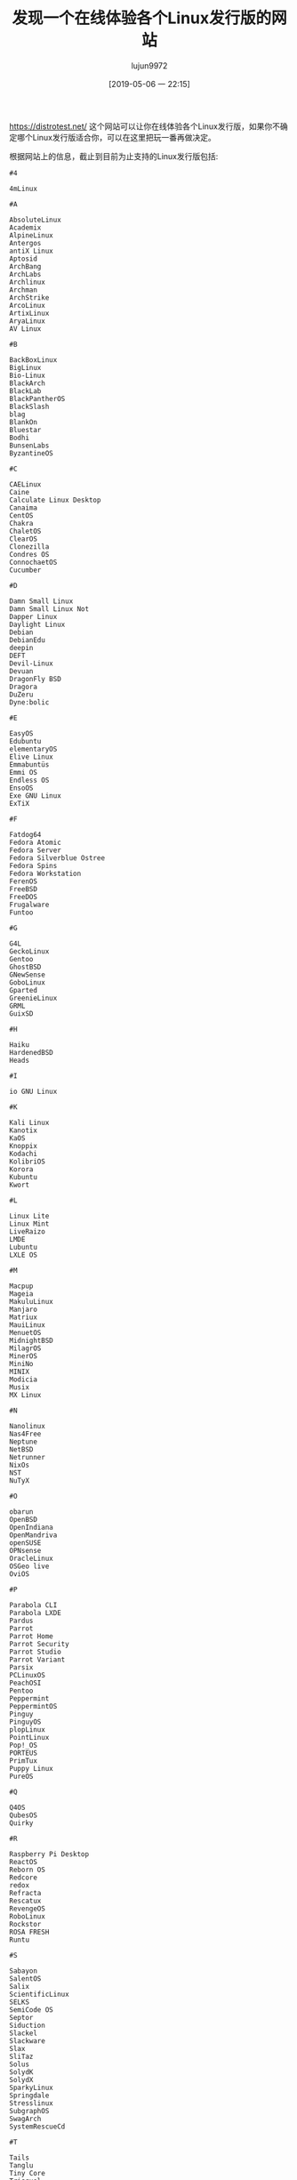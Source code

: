#+TITLE: 发现一个在线体验各个Linux发行版的网站
#+AUTHOR: lujun9972
#+TAGS: linux和它的小伙伴
#+DATE: [2019-05-06 一 22:15]
#+LANGUAGE:  zh-CN
#+STARTUP:  inlineimages
#+OPTIONS:  H:6 num:nil toc:t \n:nil ::t |:t ^:nil -:nil f:t *:t <:nil

https://distrotest.net/ 这个网站可以让你在线体验各个Linux发行版，如果你不确定哪个Linux发行版适合你，可以在这里把玩一番再做决定。

根据网站上的信息，截止到目前为止支持的Linux发行版包括:
#+begin_example
  #4

  4mLinux

  #A

  AbsoluteLinux
  Academix
  AlpineLinux
  Antergos
  antiX Linux
  Aptosid
  ArchBang
  ArchLabs
  Archlinux
  Archman
  ArchStrike
  ArcoLinux
  ArtixLinux
  AryaLinux
  AV Linux

  #B

  BackBoxLinux
  BigLinux
  Bio-Linux
  BlackArch
  BlackLab
  BlackPantherOS
  BlackSlash
  blag
  BlankOn
  Bluestar
  Bodhi
  BunsenLabs
  ByzantineOS

  #C

  CAELinux
  Caine
  Calculate Linux Desktop
  Canaima
  CentOS
  Chakra
  ChaletOS
  ClearOS
  Clonezilla
  Condres OS
  ConnochaetOS
  Cucumber

  #D

  Damn Small Linux
  Damn Small Linux Not
  Dapper Linux
  Daylight Linux
  Debian
  DebianEdu
  deepin
  DEFT
  Devil-Linux
  Devuan
  DragonFly BSD
  Dragora
  DuZeru
  Dyne:bolic

  #E

  EasyOS
  Edubuntu
  elementaryOS
  Elive Linux
  Emmabuntüs
  Emmi OS
  Endless OS
  EnsoOS
  Exe GNU Linux
  ExTiX

  #F

  Fatdog64
  Fedora Atomic
  Fedora Server
  Fedora Silverblue Ostree
  Fedora Spins
  Fedora Workstation
  FerenOS
  FreeBSD
  FreeDOS
  Frugalware
  Funtoo

  #G

  G4L
  GeckoLinux
  Gentoo
  GhostBSD
  GNewSense
  GoboLinux
  Gparted
  GreenieLinux
  GRML
  GuixSD

  #H

  Haiku
  HardenedBSD
  Heads

  #I

  io GNU Linux

  #K

  Kali Linux
  Kanotix
  KaOS
  Knoppix
  Kodachi
  KolibriOS
  Korora
  Kubuntu
  Kwort

  #L

  Linux Lite
  Linux Mint
  LiveRaizo
  LMDE
  Lubuntu
  LXLE OS

  #M

  Macpup
  Mageia
  MakuluLinux
  Manjaro
  Matriux
  MauiLinux
  MenuetOS
  MidnightBSD
  MilagrOS
  MinerOS
  MiniNo
  MINIX
  Modicia
  Musix
  MX Linux

  #N

  Nanolinux
  Nas4Free
  Neptune
  NetBSD
  Netrunner
  NixOs
  NST
  NuTyX

  #O

  obarun
  OpenBSD
  OpenIndiana
  OpenMandriva
  openSUSE
  OPNsense
  OracleLinux
  OSGeo live
  OviOS

  #P

  Parabola CLI
  Parabola LXDE
  Pardus
  Parrot
  Parrot Home
  Parrot Security
  Parrot Studio
  Parrot Variant
  Parsix
  PCLinuxOS
  PeachOSI
  Pentoo
  Peppermint
  PeppermintOS
  Pinguy
  PinguyOS
  plopLinux
  PointLinux
  Pop!_OS
  PORTEUS
  PrimTux
  Puppy Linux
  PureOS

  #Q

  Q4OS
  QubesOS
  Quirky

  #R

  Raspberry Pi Desktop
  ReactOS
  Reborn OS
  Redcore
  redox
  Refracta
  Rescatux
  RevengeOS
  RoboLinux
  Rockstor
  ROSA FRESH
  Runtu

  #S

  Sabayon
  SalentOS
  Salix
  ScientificLinux
  SELKS
  SemiCode OS
  Septor
  Siduction
  Slackel
  Slackware
  Slax
  SliTaz
  Solus
  SolydK
  SolydX
  SparkyLinux
  Springdale
  Stresslinux
  SubgraphOS
  SwagArch
  SystemRescueCd

  #T

  Tails
  Tanglu
  Tiny Core
  Trisquel
  TrueOS
  TurnKey Linux
  Tux N Vape

  #U

  Ubuntu
  Ubuntu Budgie
  Ubuntu Mate
  Ubuntu Studio
  UbuntuKylin
  Ultimate Edition
  Uruk

  #V

  VectorLinux
  VineLinux
  VoidLinux
  Voyager
  VyOS

  #W

  WattOs

  #X

  Xubuntu

  #Z

  Zentyal
  Zenwalk
  Zevenet
  Zorin OS
#+end_example
